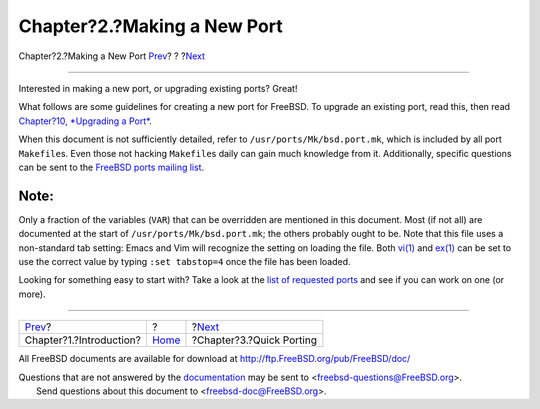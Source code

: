 ============================
Chapter?2.?Making a New Port
============================

.. raw:: html

   <div class="navheader">

Chapter?2.?Making a New Port
`Prev <why-port.html>`__?
?
?\ `Next <quick-porting.html>`__

--------------

.. raw:: html

   </div>

.. raw:: html

   <div class="chapter">

.. raw:: html

   <div class="titlepage" xmlns="">

.. raw:: html

   <div>

.. raw:: html

   <div>

.. raw:: html

   </div>

.. raw:: html

   </div>

.. raw:: html

   </div>

Interested in making a new port, or upgrading existing ports? Great!

What follows are some guidelines for creating a new port for FreeBSD. To
upgrade an existing port, read this, then read `Chapter?10, *Upgrading a
Port* <port-upgrading.html>`__.

When this document is not sufficiently detailed, refer to
``/usr/ports/Mk/bsd.port.mk``, which is included by all port
``Makefile``\ s. Even those not hacking ``Makefile``\ s daily can gain
much knowledge from it. Additionally, specific questions can be sent to
the `FreeBSD ports mailing
list <http://lists.FreeBSD.org/mailman/listinfo/freebsd-ports>`__.

.. raw:: html

   <div class="note" xmlns="">

Note:
~~~~~

Only a fraction of the variables (``VAR``) that can be overridden are
mentioned in this document. Most (if not all) are documented at the
start of ``/usr/ports/Mk/bsd.port.mk``; the others probably ought to be.
Note that this file uses a non-standard tab setting: Emacs and Vim will
recognize the setting on loading the file. Both
`vi(1) <http://www.FreeBSD.org/cgi/man.cgi?query=vi&sektion=1>`__ and
`ex(1) <http://www.FreeBSD.org/cgi/man.cgi?query=ex&sektion=1>`__ can be
set to use the correct value by typing ``:set tabstop=4`` once the file
has been loaded.

.. raw:: html

   </div>

Looking for something easy to start with? Take a look at the `list of
requested ports <http://wiki.freebsd.org/WantedPorts>`__ and see if you
can work on one (or more).

.. raw:: html

   </div>

.. raw:: html

   <div class="navfooter">

--------------

+-----------------------------+-------------------------+------------------------------------+
| `Prev <why-port.html>`__?   | ?                       | ?\ `Next <quick-porting.html>`__   |
+-----------------------------+-------------------------+------------------------------------+
| Chapter?1.?Introduction?    | `Home <index.html>`__   | ?Chapter?3.?Quick Porting          |
+-----------------------------+-------------------------+------------------------------------+

.. raw:: html

   </div>

All FreeBSD documents are available for download at
http://ftp.FreeBSD.org/pub/FreeBSD/doc/

| Questions that are not answered by the
  `documentation <http://www.FreeBSD.org/docs.html>`__ may be sent to
  <freebsd-questions@FreeBSD.org\ >.
|  Send questions about this document to <freebsd-doc@FreeBSD.org\ >.
